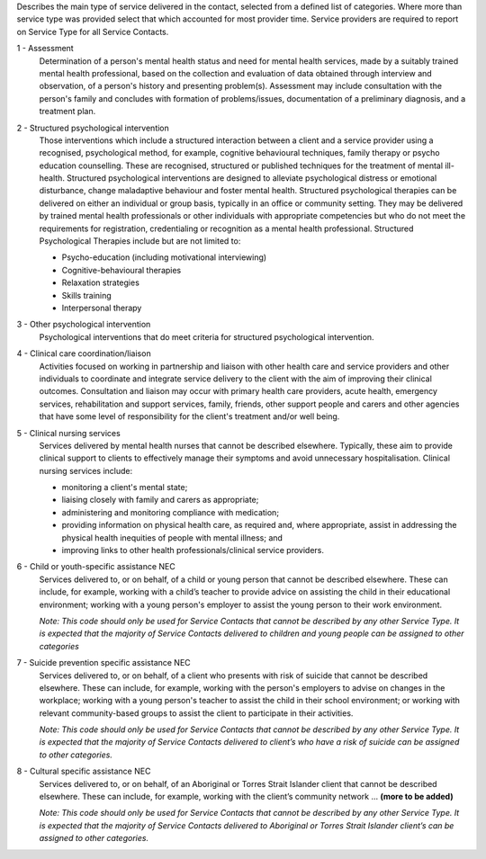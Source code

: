 Describes the main type of service delivered in the contact, selected from a
defined list of categories.  Where more than service type was provided select
that which accounted for most provider time. Service providers are required
to report on Service Type for all Service Contacts.

1 - Assessment
  Determination of a person's mental health status and need for mental
  health services, made by a suitably trained mental health professional,
  based on the collection and evaluation of data obtained through interview
  and observation, of a person's history and presenting problem(s).
  Assessment may include consultation with the person's family and concludes
  with formation of problems/issues, documentation of a preliminary
  diagnosis, and a treatment plan.

2 - Structured psychological intervention
  Those interventions which include a structured interaction between a
  client and a service provider using a recognised, psychological method,
  for example, cognitive behavioural techniques, family therapy or psycho
  education counselling. These are recognised, structured or published
  techniques for the treatment of mental ill-health. Structured psychological
  interventions are designed to alleviate psychological distress or
  emotional disturbance, change maladaptive behaviour and foster mental
  health. Structured psychological therapies can be delivered on either an
  individual or group basis, typically in an office or community setting.
  They may be delivered by trained mental health professionals or other
  individuals with appropriate competencies but who do not meet the
  requirements for registration, credentialing or recognition as a mental
  health professional. Structured Psychological Therapies include but are
  not limited to:

  - Psycho-education (including motivational interviewing)
  - Cognitive-behavioural therapies
  - Relaxation strategies
  - Skills training
  - Interpersonal therapy

3 - Other psychological intervention
   Psychological interventions that do meet criteria for structured
   psychological intervention.

4 - Clinical care coordination/liaison
   Activities focused on working in partnership and liaison with other
   health care and service providers and other individuals to coordinate
   and integrate service delivery to the client with the aim of improving
   their clinical outcomes. Consultation and liaison may occur with primary
   health care providers, acute health, emergency services, rehabilitation
   and support services, family, friends, other support people and carers
   and other agencies that have some level of responsibility for the
   client's treatment and/or well being.

5 - Clinical nursing services
  Services delivered by mental health nurses that cannot be described
  elsewhere.  Typically, these aim to provide clinical support to clients
  to effectively manage their symptoms and avoid unnecessary hospitalisation.
  Clinical nursing services include:

  - monitoring a client's mental state;
  - liaising closely with family and carers as appropriate;
  - administering and monitoring compliance with medication;
  - providing information on physical health care, as required and,
    where appropriate, assist in addressing the physical health inequities
    of people with mental illness; and
  - improving links to other health professionals/clinical service providers.

6 - Child or youth-specific assistance NEC
  Services delivered to, or on behalf, of a child or young person that cannot
  be described elsewhere. These can include, for example, working with a
  child’s teacher to provide advice on assisting the child in their educational
  environment; working with a young person's employer to assist the young
  person to their work environment.
  
  *Note: This code should only be used for
  Service Contacts that cannot be described by any other Service Type. It is
  expected that the majority of Service Contacts delivered to children and
  young people can be assigned to other categories*

7 - Suicide prevention specific assistance NEC
  Services delivered to, or on behalf, of a client who presents with risk of
  suicide that cannot be described elsewhere. These can include, for example,
  working with the person's employers to advise on changes in the workplace;
  working with a young person's teacher to assist the child in their school
  environment; or working with relevant community-based groups to assist the
  client to participate in their activities.

  *Note: This code should only be used for Service Contacts that cannot be
  described by any other Service Type. It is expected that the majority of
  Service Contacts delivered to client’s who have a risk of suicide can be
  assigned to other categories.*

8 - Cultural specific assistance NEC
  Services delivered to, or on behalf, of an Aboriginal or Torres Strait
  Islander client that cannot be described elsewhere. These can include, for
  example, working with the client’s community network ... **(more to be
  added)**

  *Note: This code should only be used for Service Contacts that cannot be
  described by any other Service Type. It is expected that the majority of
  Service Contacts delivered to Aboriginal or Torres Strait Islander client’s
  can be assigned to other categories.*
